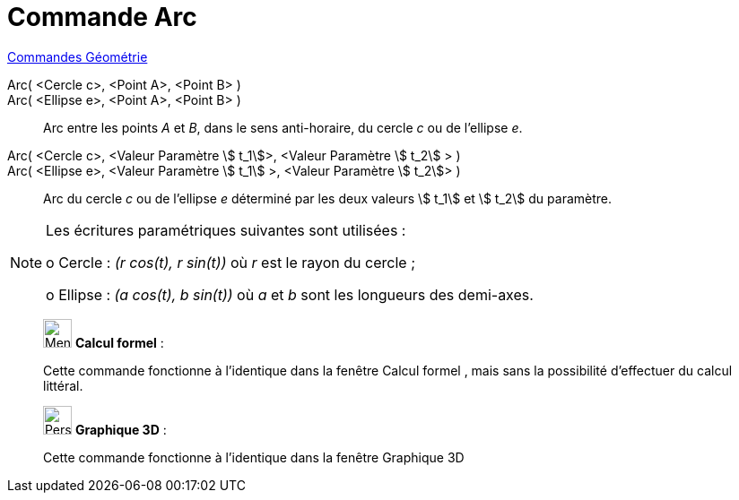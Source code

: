 = Commande Arc
:page-en: commands/Arc
ifdef::env-github[:imagesdir: /fr/modules/ROOT/assets/images]

xref:commands/Commandes_Géométrie.adoc[Commandes Géométrie] 

Arc( <Cercle c>, <Point A>, <Point B> )::

Arc( <Ellipse e>, <Point A>, <Point B> )::

Arc entre les points _A_ et _B_, dans le sens anti-horaire, du cercle _c_ ou de l'ellipse _e_.

Arc( <Cercle c>, <Valeur Paramètre stem:[ t_1]>, <Valeur Paramètre stem:[ t_2] > )::

Arc( <Ellipse e>, <Valeur Paramètre stem:[ t_1] >, <Valeur Paramètre stem:[ t_2]> )::

Arc du cercle _c_ ou de l'ellipse _e_ déterminé par les deux valeurs stem:[ t_1] et stem:[ t_2] du paramètre.

[NOTE]
====

Les écritures paramétriques suivantes sont utilisées :

o Cercle : _(r cos(t), r sin(t))_ où _r_ est le rayon du cercle ;

o Ellipse : _(a cos(t), b sin(t))_ où _a_ et _b_ sont les longueurs des demi-axes.

====

_____________________________________________________________


image:32px-Menu_view_cas.svg.png[Menu view cas.svg,width=32,height=32] *Calcul formel* :

Cette commande fonctionne à l'identique dans la fenêtre Calcul formel ,
mais sans la possibilité d'effectuer du calcul littéral.

_____________________________________________________________


_____________________________________________________________


image:32px-Perspectives_algebra_3Dgraphics.svg.png[Perspectives algebra 3Dgraphics.svg,width=32,height=32] *Graphique
3D* :

Cette commande fonctionne à l'identique dans la fenêtre Graphique 3D
